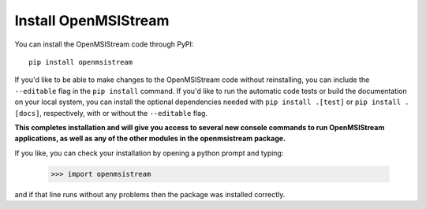 Install OpenMSIStream
---------------------

You can install the OpenMSIStream code through PyPI::

    pip install openmsistream

If you'd like to be able to make changes to the OpenMSIStream code without reinstalling, you can include the ``--editable`` flag in the ``pip install`` command. If you'd like to run the automatic code tests or build the documentation on your local system, you can install the optional dependencies needed with ``pip install .[test]`` or ``pip install .[docs]``, respectively, with or without the ``--editable`` flag.

**This completes installation and will give you access to several new console commands to run OpenMSIStream applications, as well as any of the other modules in the openmsistream package.**

If you like, you can check your installation by opening a python prompt and typing:

    >>> import openmsistream

and if that line runs without any problems then the package was installed correctly.
